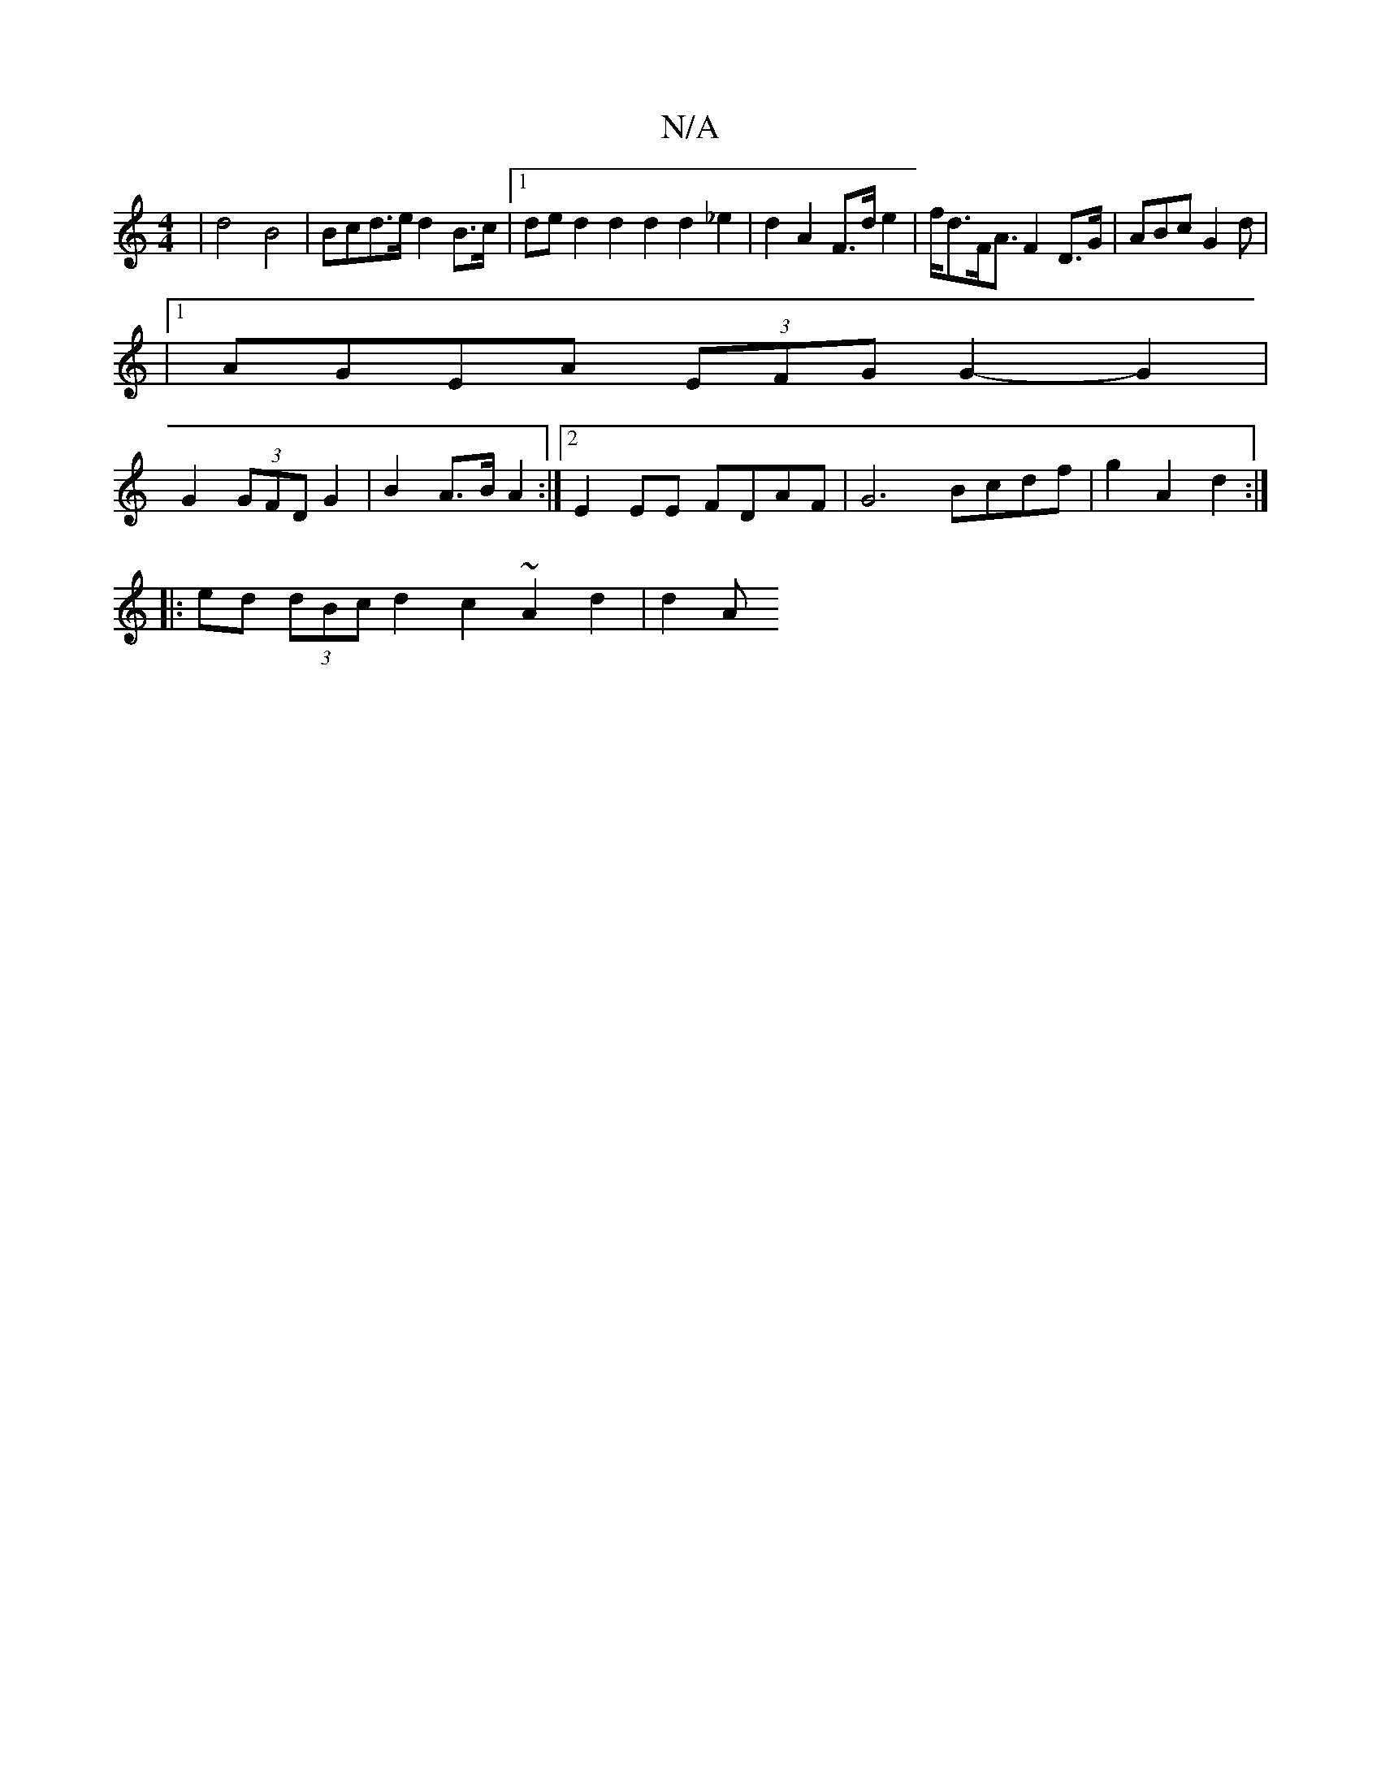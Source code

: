 X:1
T:N/A
M:4/4
R:N/A
K:Cmajor
2 | d4 B4 | Bcd>e d2 B>c |1 de d2 d2 d2 d2 _e2 | d2 A2 F>d e2 | f<dF<A F2 D>G|ABc G2 d |
|1 AGEA (3EFG G2- G2 |
G2 (3GFD G2 | B2 A>B A2 :|2 E2EE FDAF | G6 Bcdf | g2 A2 d2:|
|:ed (3dBc d2 c2 ~A2d2|d2 A